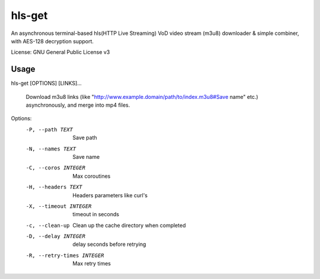 #########
hls-get
#########

An asynchronous terminal-based hls(HTTP Live Streaming) VoD video stream (m3u8) downloader & simple combiner, with AES-128 decryption support.


License: GNU General Public License v3

--------
Usage
--------

hls-get [OPTIONS] [LINKS]...

  Download m3u8 links (like "http://www.example.domain/path/to/index.m3u8#Save name" etc.) asynchronously, and merge into mp4 files.

Options:
  -P, --path TEXT            Save path
  -N, --names TEXT           Save name
  -C, --coros INTEGER        Max coroutines
  -H, --headers TEXT         Headers parameters like curl's
  -X, --timeout INTEGER      timeout in seconds
  -c, --clean-up             Clean up the cache directory when completed
  -D, --delay INTEGER        delay seconds before retrying
  -R, --retry-times INTEGER  Max retry times

